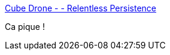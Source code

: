 :jbake-type: post
:jbake-status: published
:jbake-title: Cube Drone - - Relentless Persistence
:jbake-tags: software,programming,javascript,humour,_mois_juil.,_année_2015
:jbake-date: 2015-07-10
:jbake-depth: ../
:jbake-uri: shaarli/1436508160000.adoc
:jbake-source: https://nicolas-delsaux.hd.free.fr/Shaarli?searchterm=http%3A%2F%2Fcube-drone.com%2Fcomics%2Fc%2Frelentless-persistence&searchtags=software+programming+javascript+humour+_mois_juil.+_ann%C3%A9e_2015
:jbake-style: shaarli

http://cube-drone.com/comics/c/relentless-persistence[Cube Drone - - Relentless Persistence]

Ca pique !
